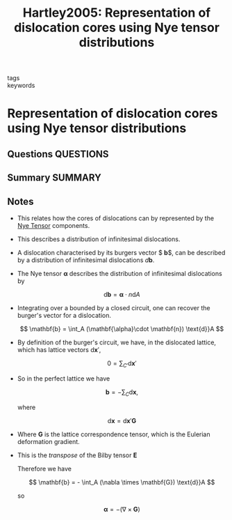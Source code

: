 #+TITLE: Hartley2005: Representation of dislocation cores using Nye tensor distributions
#+ROAM_KEY: cite:Hartley2005
- tags ::
- keywords ::

* Representation of dislocation cores using Nye tensor distributions
  :PROPERTIES:
  :Custom_ID: Hartley2005
  :URL: https://linkinghub.elsevier.com/retrieve/pii/S0921509305003709
  :AUTHOR: Hartley, C. S., & Mishin, Y.
  :NOTER_DOCUMENT: /home/tigany/Zotero/storage/GWT6Q3K3/Hartley and Mishin - 2005 - Representation of dislocation cores using Nye tens.pdf
  :NOTER_PAGE: 
  :END:
** Questions :QUESTIONS:
** Summary :SUMMARY:
** Notes
   - This relates how the cores of dislocations can by represented by
     the [[file:2021-03-01--13-53-52--nye_tensor.org][Nye Tensor]] components.
   - This describes a distribution of infinitesimal dislocations.

   - A dislocation characterised by its burgers vector $ \mathbf{b}$,
     can be described by a distribution of infinitesimal dislocations
     $d\mathbf{b}$.

   - The Nye tensor $\mathbf{\alpha}$ describes the distribution of
     infinitesimal dislocations by

     \[ \text{d}\mathbf{b} = \mathbf{\alpha} \cdot n \text{d} A  \]

   - Integrating over a bounded by a closed circuit, one can recover
     the burger's vector for a dislocation.

     \[ \mathbf{b} = \int_A (\mathbf{\alpha}\cdot \mathbf{n})
     \text{d}}A  \]

   - By definition of the burger's circuit, we have, in the dislocated
     lattice, which has lattice vectors $\text{d}\mathbf{x}'$,

     \[  0 = \sum_{C'} \text{d}\mathbf{x}' \]

   - So in the perfect lattice we have

     \[ \mathbf{b} = - \sum_{C} \text{d}\mathbf{x}, \]

     where

     \[ \text{d}\mathbf{x} = \text{d}\mathbf{x}' \mathbf{G} \]

   - Where $\mathbf{G}$ is the lattice correspondence tensor, which is
     the Eulerian deformation gradient.
   - This is the /transpose/ of the Bilby tensor $\mathbf{E}$
     
     Therefore we have

     \[ \mathbf{b} = - \int_A (\nabla \times \mathbf{G})
     \text{d}}A  \]

     so

     \[ \mathbf{\alpha} = - (\nabla \times \mathbf{G}) \]
